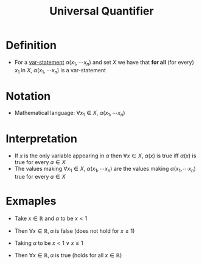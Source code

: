 :PROPERTIES:
:ID:       e6724be8-3518-4b0c-a233-f31f593b453b
:END:
#+title: Universal Quantifier

* Definition
- For a [[id:ac356044-060c-4b67-84f2-6361c9c574bb][var-statement]] \(\alpha(x_1, \cdots x_n)\) and set \(X\) we have that *for all* (for every) \(x_1\) in \(X\), \(\alpha(x_1, \cdots x_n)\) is a var-statement

* Notation
- Mathematical language: \(\forall x_1 \in X\), \(\alpha(x_1, \cdots x_n)\)

* Interpretation
- If \(x\) is the only variable appearing in \(\alpha\) then \(\forall x\in X\), \(\alpha(x)\) is true iff \(\alpha(x)\) is true for every \(a\in X\)
- The values making \(\forall x_1 \in X\), \(\alpha(x_1, \cdots x_n)\) are the values making \(\alpha(x_1, \cdots x_n)\) true for every \(a\in X\)

* Exmaples
- Take \(x\in\mathbb{R}\) and \(\alpha\) to be \(x<1\)
- Then \(\forall x \in \mathbb{R},\, \alpha\) is false (does not hold for \(x\ge 1\))

- Taking \(\alpha\) to be \(x<1 \vee x\ge 1\)
- Then \(\forall x \in \mathbb{R},\, \alpha\) is true (holds for all \(x\in \mathbb{R}\))
